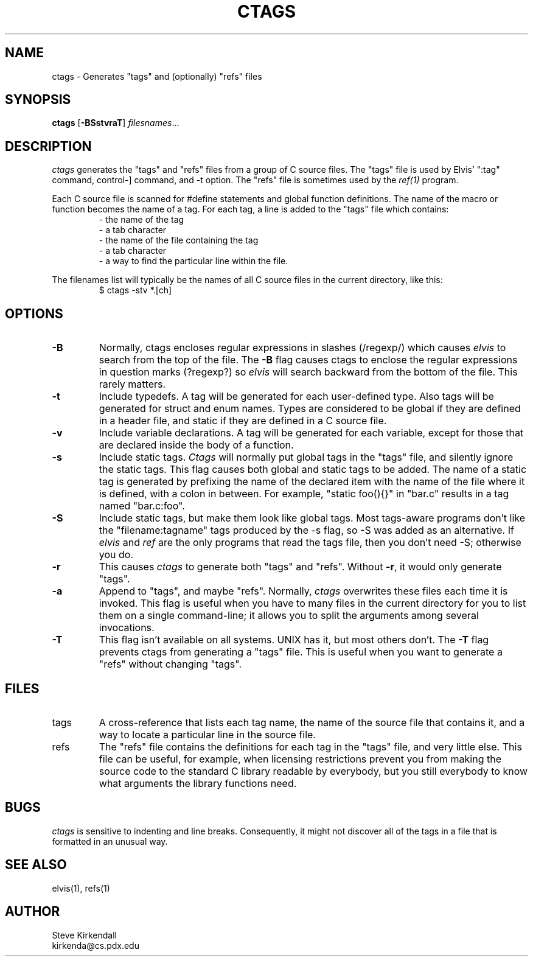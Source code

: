 .TH CTAGS 1
.SH NAME
ctags - Generates "tags" and (optionally) "refs" files
.SH SYNOPSIS
\fBctags\fP [\fB-BSstvraT\fP] \fIfilesnames\fP...
.SH DESCRIPTION
\fIctags\fP generates the "tags" and "refs" files
from a group of C source files.
The "tags" file is used by Elvis' ":tag" command,
control-] command,
and -t option.
The "refs" file is sometimes used by the \fIref(1)\fP program.
.PP
Each C source file is scanned for #define statements and
global function definitions.
The name of the macro or function becomes the name of a tag.
For each tag, a line is added to the "tags" file which contains:
.RS
.nf
       - the name of the tag
       - a tab character
       - the name of the file containing the tag
       - a tab character
       - a way to find the particular line within the file.
.RE
.fi
.PP
The filenames list will typically be the names of all C source
files in the current directory, like this:
.RS
.nf
$ ctags -stv *.[ch]
.RE
.fi
.SH OPTIONS
.IP \fB-B\fR
Normally, ctags encloses regular expressions in slashes (/regexp/) which
causes \fIelvis\fR to search from the top of the file.
The \fB-B\fR flag causes ctags to enclose the regular expressions in
question marks (?regexp?) so \fIelvis\fR will search backward from the
bottom of the file.
This rarely matters.
.IP \fB-t\fR
Include typedefs.
A tag will be generated for each user-defined type.
Also tags will be generated for struct and enum names.
Types are considered to be global if they are defined in a header file,
and static if they are defined in a C source file.
.IP \fB-v\fR
Include variable declarations.
A tag will be generated for each variable, except for those that are declared
inside the body of a function.
.IP \fB-s\fR
Include static tags.
\fICtags\fR will normally put global tags in the "tags" file, and silently ignore
the static tags.
This flag causes both global and static tags to be added.
The name of a static tag is generated by prefixing the name of the declared
item with the name of the file where it is defined, with a colon in between.
For example, "static foo(){}" in "bar.c" results in a tag named "bar.c:foo".
.IP \fB-S\fR
Include static tags, but make them look like global tags.
Most tags-aware programs don't like the "filename:tagname" tags produced
by the -s flag, so -S was added as an alternative.
If \fIelvis\fR and \fIref\fR are the only programs that read the tags file,
then you don't need -S; otherwise you do.
.IP \fB-r\fP
This causes \fIctags\fP to generate both "tags" and "refs".
Without \fB-r\fP, it would only generate "tags".
.IP \fB-a\fR
Append to "tags", and maybe "refs".
Normally, \fIctags\fR overwrites these files each time it is invoked.
This flag is useful when you have to many files in the current directory
for you to list them on a single command-line;
it allows you to split the arguments among several invocations.
.IP \fB-T\fR
This flag isn't available on all systems.
UNIX has it, but most others don't.
The \fB-T\fR flag prevents ctags from generating a "tags" file.
This is useful when you want to generate a "refs" without changing "tags".
.SH FILES
.IP tags
A cross-reference that lists each tag name, the name of the source file that
contains it, and a way to locate a particular line in the source file.
.IP refs
The "refs" file contains the definitions for each tag in the "tags" file,
and very little else.
This file can be useful, for example, when licensing restrictions prevent
you from making the source code to the standard C library readable by everybody,
but you still everybody to know what arguments the library functions need.
.SH BUGS
.PP
\fIctags\fR is sensitive to indenting and line breaks.
Consequently, it might not discover all of the tags in a file that
is formatted in an unusual way.
.SH "SEE ALSO"
elvis(1), refs(1)
.SH AUTHOR
.nf
Steve Kirkendall
kirkenda@cs.pdx.edu
.fi
